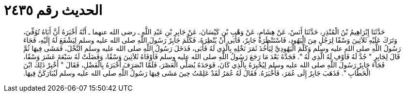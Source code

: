 
= الحديث رقم ٢٤٣٥

[quote.hadith]
حَدَّثَنَا إِبْرَاهِيمُ بْنُ الْمُنْذِرِ، حَدَّثَنَا أَنَسٌ، عَنْ هِشَامٍ، عَنْ وَهْبِ بْنِ كَيْسَانَ، عَنْ جَابِرِ بْنِ عَبْدِ اللَّهِ ـ رضى الله عنهما ـ أَنَّهُ أَخْبَرَهُ أَنَّ أَبَاهُ تُوُفِّيَ، وَتَرَكَ عَلَيْهِ ثَلاَثِينَ وَسْقًا لِرَجُلٍ مِنَ الْيَهُودِ، فَاسْتَنْظَرَهُ جَابِرٌ، فَأَبَى أَنْ يُنْظِرَهُ، فَكَلَّمَ جَابِرٌ رَسُولَ اللَّهِ صلى الله عليه وسلم لِيَشْفَعَ لَهُ إِلَيْهِ، فَجَاءَ رَسُولُ اللَّهِ صلى الله عليه وسلم وَكَلَّمَ الْيَهُودِيَّ لِيَأْخُذَ ثَمَرَ نَخْلِهِ بِالَّذِي لَهُ فَأَبَى، فَدَخَلَ رَسُولُ اللَّهِ صلى الله عليه وسلم النَّخْلَ، فَمَشَى فِيهَا ثُمَّ قَالَ لِجَابِرٍ ‏"‏ جُدَّ لَهُ فَأَوْفِ لَهُ الَّذِي لَهُ ‏"‏‏.‏ فَجَدَّهُ بَعْدَ مَا رَجَعَ رَسُولُ اللَّهِ صلى الله عليه وسلم فَأَوْفَاهُ ثَلاَثِينَ وَسْقًا، وَفَضَلَتْ لَهُ سَبْعَةَ عَشَرَ وَسْقًا، فَجَاءَ جَابِرٌ رَسُولَ اللَّهِ صلى الله عليه وسلم لِيُخْبِرَهُ بِالَّذِي كَانَ، فَوَجَدَهُ يُصَلِّي الْعَصْرَ، فَلَمَّا انْصَرَفَ أَخْبَرَهُ بِالْفَضْلِ، فَقَالَ ‏"‏ أَخْبِرْ ذَلِكَ ابْنَ الْخَطَّابِ ‏"‏‏.‏ فَذَهَبَ جَابِرٌ إِلَى عُمَرَ، فَأَخْبَرَهُ‏.‏ فَقَالَ لَهُ عُمَرُ لَقَدْ عَلِمْتُ حِينَ مَشَى فِيهَا رَسُولُ اللَّهِ صلى الله عليه وسلم لَيُبَارَكَنَّ فِيهَا‏.‏